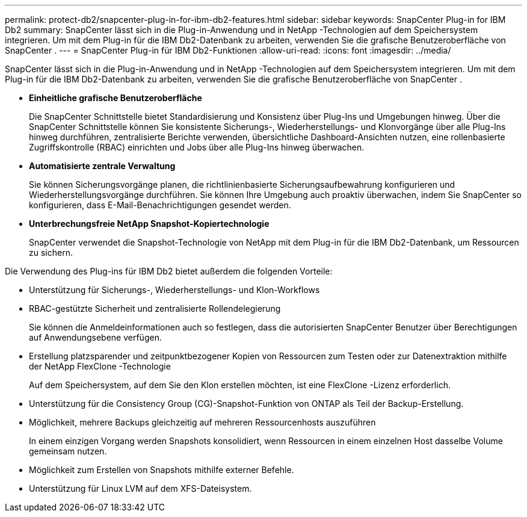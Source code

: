 ---
permalink: protect-db2/snapcenter-plug-in-for-ibm-db2-features.html 
sidebar: sidebar 
keywords: SnapCenter Plug-in for IBM Db2 
summary: SnapCenter lässt sich in die Plug-in-Anwendung und in NetApp -Technologien auf dem Speichersystem integrieren.  Um mit dem Plug-in für die IBM Db2-Datenbank zu arbeiten, verwenden Sie die grafische Benutzeroberfläche von SnapCenter . 
---
= SnapCenter Plug-in für IBM Db2-Funktionen
:allow-uri-read: 
:icons: font
:imagesdir: ../media/


[role="lead"]
SnapCenter lässt sich in die Plug-in-Anwendung und in NetApp -Technologien auf dem Speichersystem integrieren.  Um mit dem Plug-in für die IBM Db2-Datenbank zu arbeiten, verwenden Sie die grafische Benutzeroberfläche von SnapCenter .

* *Einheitliche grafische Benutzeroberfläche*
+
Die SnapCenter Schnittstelle bietet Standardisierung und Konsistenz über Plug-Ins und Umgebungen hinweg.  Über die SnapCenter Schnittstelle können Sie konsistente Sicherungs-, Wiederherstellungs- und Klonvorgänge über alle Plug-Ins hinweg durchführen, zentralisierte Berichte verwenden, übersichtliche Dashboard-Ansichten nutzen, eine rollenbasierte Zugriffskontrolle (RBAC) einrichten und Jobs über alle Plug-Ins hinweg überwachen.

* *Automatisierte zentrale Verwaltung*
+
Sie können Sicherungsvorgänge planen, die richtlinienbasierte Sicherungsaufbewahrung konfigurieren und Wiederherstellungsvorgänge durchführen.  Sie können Ihre Umgebung auch proaktiv überwachen, indem Sie SnapCenter so konfigurieren, dass E-Mail-Benachrichtigungen gesendet werden.

* *Unterbrechungsfreie NetApp Snapshot-Kopiertechnologie*
+
SnapCenter verwendet die Snapshot-Technologie von NetApp mit dem Plug-in für die IBM Db2-Datenbank, um Ressourcen zu sichern.



Die Verwendung des Plug-ins für IBM Db2 bietet außerdem die folgenden Vorteile:

* Unterstützung für Sicherungs-, Wiederherstellungs- und Klon-Workflows
* RBAC-gestützte Sicherheit und zentralisierte Rollendelegierung
+
Sie können die Anmeldeinformationen auch so festlegen, dass die autorisierten SnapCenter Benutzer über Berechtigungen auf Anwendungsebene verfügen.

* Erstellung platzsparender und zeitpunktbezogener Kopien von Ressourcen zum Testen oder zur Datenextraktion mithilfe der NetApp FlexClone -Technologie
+
Auf dem Speichersystem, auf dem Sie den Klon erstellen möchten, ist eine FlexClone -Lizenz erforderlich.

* Unterstützung für die Consistency Group (CG)-Snapshot-Funktion von ONTAP als Teil der Backup-Erstellung.
* Möglichkeit, mehrere Backups gleichzeitig auf mehreren Ressourcenhosts auszuführen
+
In einem einzigen Vorgang werden Snapshots konsolidiert, wenn Ressourcen in einem einzelnen Host dasselbe Volume gemeinsam nutzen.

* Möglichkeit zum Erstellen von Snapshots mithilfe externer Befehle.
* Unterstützung für Linux LVM auf dem XFS-Dateisystem.

